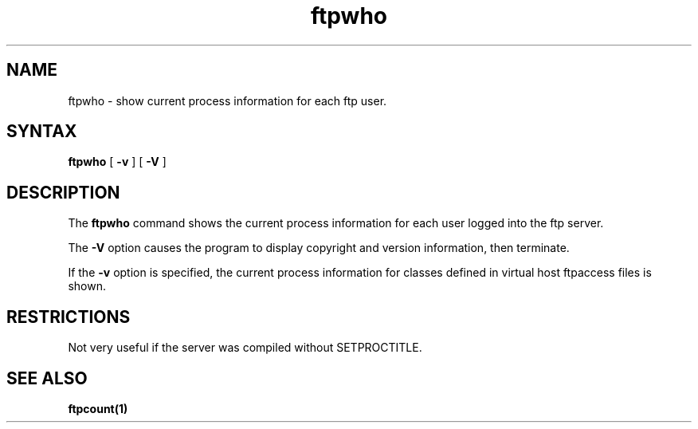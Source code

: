 .\"
.\" Copyright (c) 1999-2003 WU-FTPD Development Group. 
.\" All rights reserved.
.\" 
.\" Portions Copyright (c) 1980, 1985, 1988, 1989, 1990, 1991, 1993, 1994 
.\" The Regents of the University of California.  Portions Copyright (c) 
.\" 1993, 1994 Washington University in Saint Louis.  Portions Copyright 
.\" (c) 1996, 1998 Berkeley Software Design, Inc.  Portions Copyright (c) 
.\" 1998 Sendmail, Inc.  Portions Copyright (c) 1983, 1995, 1996, 1997 Eric 
.\" P. Allman.  Portions Copyright (c) 1989 Massachusetts Institute of 
.\" Technology.  Portions Copyright (c) 1997 Stan Barber.  Portions 
.\" Copyright (C) 1991, 1992, 1993, 1994, 1995, 1996, 1997 Free Software 
.\" Foundation, Inc.  Portions Copyright (c) 1997 Kent Landfield. 
.\"
.\" Use and distribution of this software and its source code are governed 
.\" by the terms and conditions of the WU-FTPD Software License ("LICENSE"). 
.\"
.\"     $Id: ftpwho.1,v 1.9 2009/05/17 15:18:05 wmaton Exp $
.\"
.TH ftpwho 1
.SH NAME
ftpwho \- show current process information for each ftp user.
.SH SYNTAX
.B ftpwho
[
.B \-v
] [
.B \-V
]
.SH DESCRIPTION
The
.B ftpwho
command
shows the current process information for each user logged into
the ftp server.
.PP
The
.B \-V
option causes the program to display copyright and version information, then
terminate.
.PP
If the
.B \-v
option is specified, the current process information for classes defined in
virtual host ftpaccess files is shown.
.SH RESTRICTIONS
Not very useful if the server was compiled without SETPROCTITLE.
.SH SEE ALSO
.BR ftpcount(1)
